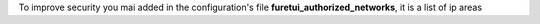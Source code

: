 .. This file is a part of the AnyBlok REA project
..
..    Copyright (C) 2017 Jean-Sebastien SUZANNE <jssuzanne@anybox.fr>
..    Copyright (C) 2017 Simon ANDRE <sandre@anybox.fr>
..
.. This Source Code Form is subject to the terms of the Mozilla Public License,
.. v. 2.0. If a copy of the MPL was not distributed with this file,You can
.. obtain one at http://mozilla.org/MPL/2.0/.


To improve security you mai added in the configuration's file 
**furetui_authorized_networks**, it is a list of ip areas
